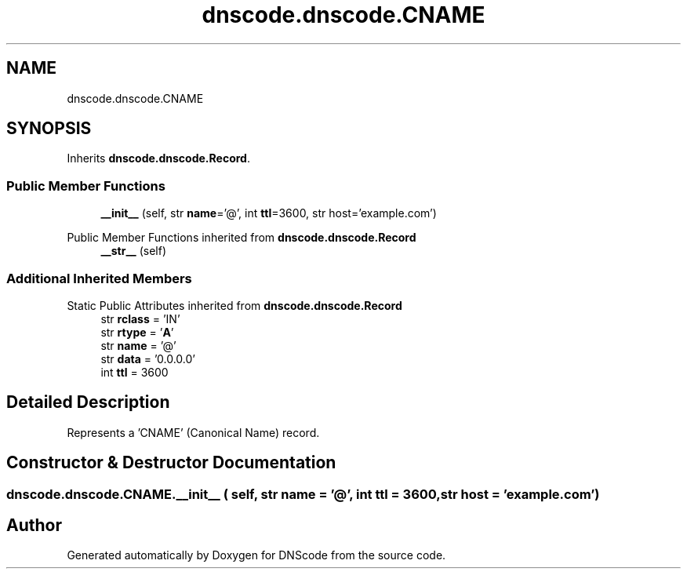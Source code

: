 .TH "dnscode.dnscode.CNAME" 3 "Version 1.6.4" "DNScode" \" -*- nroff -*-
.ad l
.nh
.SH NAME
dnscode.dnscode.CNAME
.SH SYNOPSIS
.br
.PP
.PP
Inherits \fBdnscode\&.dnscode\&.Record\fP\&.
.SS "Public Member Functions"

.in +1c
.ti -1c
.RI "\fB__init__\fP (self, str \fBname\fP='@', int \fBttl\fP=3600, str host='example\&.com')"
.br
.in -1c

Public Member Functions inherited from \fBdnscode\&.dnscode\&.Record\fP
.in +1c
.ti -1c
.RI "\fB__str__\fP (self)"
.br
.in -1c
.SS "Additional Inherited Members"


Static Public Attributes inherited from \fBdnscode\&.dnscode\&.Record\fP
.in +1c
.ti -1c
.RI "str \fBrclass\fP = 'IN'"
.br
.ti -1c
.RI "str \fBrtype\fP = '\fBA\fP'"
.br
.ti -1c
.RI "str \fBname\fP = '@'"
.br
.ti -1c
.RI "str \fBdata\fP = '0\&.0\&.0\&.0'"
.br
.ti -1c
.RI "int \fBttl\fP = 3600"
.br
.in -1c
.SH "Detailed Description"
.PP 

.PP
.nf
Represents a 'CNAME' (Canonical Name) record\&.
.fi
.PP
 
.SH "Constructor & Destructor Documentation"
.PP 
.SS "dnscode\&.dnscode\&.CNAME\&.__init__ ( self, str  name = \fR'@'\fP, int  ttl = \fR3600\fP, str  host = \fR'example\&.com'\fP)"


.SH "Author"
.PP 
Generated automatically by Doxygen for DNScode from the source code\&.
